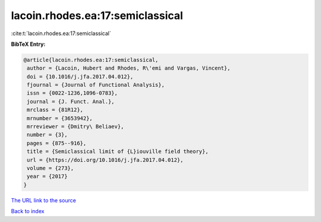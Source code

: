 lacoin.rhodes.ea:17:semiclassical
=================================

:cite:t:`lacoin.rhodes.ea:17:semiclassical`

**BibTeX Entry:**

.. code-block:: bibtex

   @article{lacoin.rhodes.ea:17:semiclassical,
    author = {Lacoin, Hubert and Rhodes, R\'emi and Vargas, Vincent},
    doi = {10.1016/j.jfa.2017.04.012},
    fjournal = {Journal of Functional Analysis},
    issn = {0022-1236,1096-0783},
    journal = {J. Funct. Anal.},
    mrclass = {81R12},
    mrnumber = {3653942},
    mrreviewer = {Dmitry\ Beliaev},
    number = {3},
    pages = {875--916},
    title = {Semiclassical limit of {L}iouville field theory},
    url = {https://doi.org/10.1016/j.jfa.2017.04.012},
    volume = {273},
    year = {2017}
   }

`The URL link to the source <https://doi.org/10.1016/j.jfa.2017.04.012>`__


`Back to index <../By-Cite-Keys.html>`__
